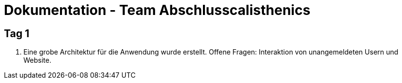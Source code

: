 # Dokumentation - Team Abschlusscalisthenics


## Tag 1

. Eine grobe Architektur für die Anwendung wurde erstellt.
Offene Fragen: Interaktion von unangemeldeten Usern und Website.
